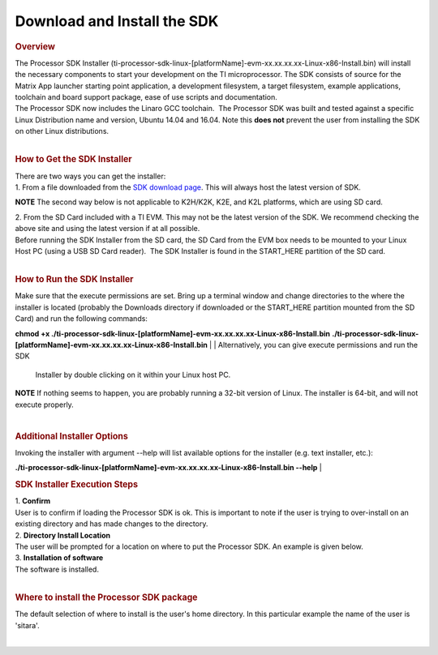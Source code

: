 Download and Install the SDK
======================================

.. http://processors.wiki.ti.com/index.php/Processor_SDK_Linux_Installer
.. rubric:: Overview
   :name: overview

| The Processor SDK Installer
  (ti-processor-sdk-linux-[platformName]-evm-xx.xx.xx.xx-Linux-x86-Install.bin)
  will install the necessary components to start your development on the
  TI microprocessor. The SDK consists of source for the Matrix App
  launcher starting point application, a development filesystem, a
  target filesystem, example applications, toolchain and board support
  package, ease of use scripts and documentation.
| The Processor SDK now includes the Linaro GCC toolchain.  The
  Processor SDK was built and tested against a specific Linux
  Distribution name and version, Ubuntu 14.04 and 16.04. Note this
  **does not** prevent the user from installing the SDK on other Linux
  distributions.

| 

.. rubric:: How to Get the SDK Installer
   :name: how-to-get-the-sdk-installer

| There are two ways you can get the installer:
| 1. From a file downloaded from the `SDK download
  page <http://www.ti.com/lsds/ti/tools-software/processor_sw.page>`__.
  This will always host the latest version of SDK.

.. raw:: html

   <div
   style="margin: 5px; padding: 2px 10px; background-color: #ecffff; border-left: 5px solid #3399ff;">

**NOTE**
The second way below is not applicable to K2H/K2K, K2E, and K2L
platforms, which are using SD card.

.. raw:: html

   </div>

| 2. From the SD Card included with a TI EVM. This may not be the latest
  version of the SDK. We recommend checking the above site and using the
  latest version if at all possible.
| Before running the SDK Installer from the SD card, the SD Card from
  the EVM box needs to be mounted to your Linux Host PC (using a USB SD
  Card reader).  The SDK Installer is found in the START\_HERE partition
  of the SD card.

| 

.. rubric:: How to Run the SDK Installer
   :name: how-to-run-the-sdk-installer

| Make sure that the execute permissions are set. Bring up a terminal
  window and change directories to the where the installer is located
  (probably the Downloads directory if downloaded or the START\_HERE
  partition mounted from the SD Card) and run the following commands:

**chmod +x
./ti-processor-sdk-linux-[platformName]-evm-xx.xx.xx.xx-Linux-x86-Install.bin**
**./ti-processor-sdk-linux-[platformName]-evm-xx.xx.xx.xx-Linux-x86-Install.bin**
| 
| Alternatively, you can give execute permissions and run the SDK
  Installer by double clicking on it within your Linux host PC.

.. raw:: html

   <div
   style="margin: 5px; padding: 2px 10px; background-color: #ecffff; border-left: 5px solid #3399ff;">

**NOTE**
If nothing seems to happen, you are probably running a 32-bit version of
Linux. The installer is 64-bit, and will not execute properly.

.. raw:: html

   </div>

| 

.. rubric:: Additional Installer Options
   :name: additional-installer-options

Invoking the installer with argument --help will list available options
for the installer (e.g. text installer, etc.):

**./ti-processor-sdk-linux-[platformName]-evm-xx.xx.xx.xx-Linux-x86-Install.bin
--help**
| 

.. rubric:: SDK Installer Execution Steps
   :name: sdkinstaller-execution-steps

| 1. **Confirm**
| User is to confirm if loading the Processor SDK is ok. This is
  important to note if the user is trying to over-install on an existing
  directory and has made changes to the directory.
| 2. **Directory Install Location**
| The user will be prompted for a location on where to put the Processor
  SDK. An example is given below.
| 3. **Installation of software**
| The software is installed.

| 

.. rubric:: Where to install the Processor SDK package
   :name: where-to-install-the-processor-sdk-package

The default selection of where to install is the user's home directory.
In this particular example the name of the user is 'sitara'.

.. Image:: ../images/Processor_sdk_select_directory.png

| 

